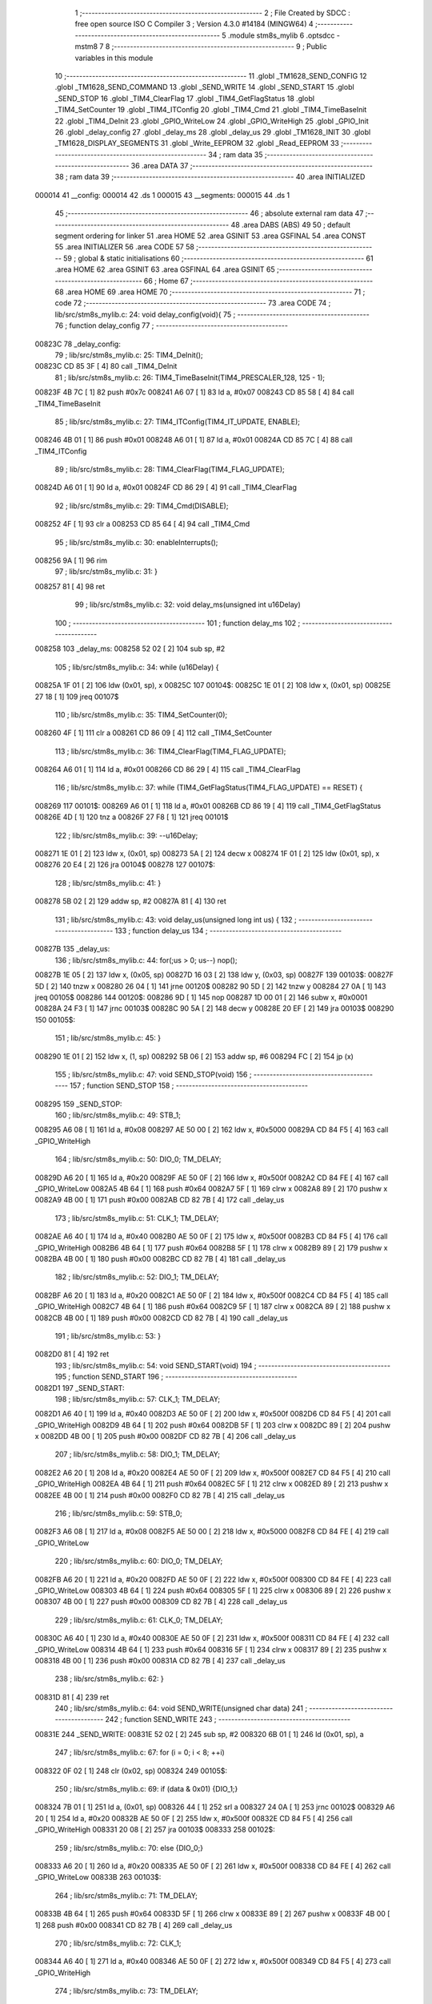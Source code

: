                                       1 ;--------------------------------------------------------
                                      2 ; File Created by SDCC : free open source ISO C Compiler 
                                      3 ; Version 4.3.0 #14184 (MINGW64)
                                      4 ;--------------------------------------------------------
                                      5 	.module stm8s_mylib
                                      6 	.optsdcc -mstm8
                                      7 	
                                      8 ;--------------------------------------------------------
                                      9 ; Public variables in this module
                                     10 ;--------------------------------------------------------
                                     11 	.globl _TM1628_SEND_CONFIG
                                     12 	.globl _TM1628_SEND_COMMAND
                                     13 	.globl _SEND_WRITE
                                     14 	.globl _SEND_START
                                     15 	.globl _SEND_STOP
                                     16 	.globl _TIM4_ClearFlag
                                     17 	.globl _TIM4_GetFlagStatus
                                     18 	.globl _TIM4_SetCounter
                                     19 	.globl _TIM4_ITConfig
                                     20 	.globl _TIM4_Cmd
                                     21 	.globl _TIM4_TimeBaseInit
                                     22 	.globl _TIM4_DeInit
                                     23 	.globl _GPIO_WriteLow
                                     24 	.globl _GPIO_WriteHigh
                                     25 	.globl _GPIO_Init
                                     26 	.globl _delay_config
                                     27 	.globl _delay_ms
                                     28 	.globl _delay_us
                                     29 	.globl _TM1628_INIT
                                     30 	.globl _TM1628_DISPLAY_SEGMENTS
                                     31 	.globl _Write_EEPROM
                                     32 	.globl _Read_EEPROM
                                     33 ;--------------------------------------------------------
                                     34 ; ram data
                                     35 ;--------------------------------------------------------
                                     36 	.area DATA
                                     37 ;--------------------------------------------------------
                                     38 ; ram data
                                     39 ;--------------------------------------------------------
                                     40 	.area INITIALIZED
      000014                         41 __config:
      000014                         42 	.ds 1
      000015                         43 __segments:
      000015                         44 	.ds 1
                                     45 ;--------------------------------------------------------
                                     46 ; absolute external ram data
                                     47 ;--------------------------------------------------------
                                     48 	.area DABS (ABS)
                                     49 
                                     50 ; default segment ordering for linker
                                     51 	.area HOME
                                     52 	.area GSINIT
                                     53 	.area GSFINAL
                                     54 	.area CONST
                                     55 	.area INITIALIZER
                                     56 	.area CODE
                                     57 
                                     58 ;--------------------------------------------------------
                                     59 ; global & static initialisations
                                     60 ;--------------------------------------------------------
                                     61 	.area HOME
                                     62 	.area GSINIT
                                     63 	.area GSFINAL
                                     64 	.area GSINIT
                                     65 ;--------------------------------------------------------
                                     66 ; Home
                                     67 ;--------------------------------------------------------
                                     68 	.area HOME
                                     69 	.area HOME
                                     70 ;--------------------------------------------------------
                                     71 ; code
                                     72 ;--------------------------------------------------------
                                     73 	.area CODE
                                     74 ;	lib/src/stm8s_mylib.c: 24: void delay_config(void){
                                     75 ;	-----------------------------------------
                                     76 ;	 function delay_config
                                     77 ;	-----------------------------------------
      00823C                         78 _delay_config:
                                     79 ;	lib/src/stm8s_mylib.c: 25: TIM4_DeInit();
      00823C CD 85 3F         [ 4]   80 	call	_TIM4_DeInit
                                     81 ;	lib/src/stm8s_mylib.c: 26: TIM4_TimeBaseInit(TIM4_PRESCALER_128, 125 - 1);
      00823F 4B 7C            [ 1]   82 	push	#0x7c
      008241 A6 07            [ 1]   83 	ld	a, #0x07
      008243 CD 85 58         [ 4]   84 	call	_TIM4_TimeBaseInit
                                     85 ;	lib/src/stm8s_mylib.c: 27: TIM4_ITConfig(TIM4_IT_UPDATE, ENABLE);
      008246 4B 01            [ 1]   86 	push	#0x01
      008248 A6 01            [ 1]   87 	ld	a, #0x01
      00824A CD 85 7C         [ 4]   88 	call	_TIM4_ITConfig
                                     89 ;	lib/src/stm8s_mylib.c: 28: TIM4_ClearFlag(TIM4_FLAG_UPDATE);
      00824D A6 01            [ 1]   90 	ld	a, #0x01
      00824F CD 86 29         [ 4]   91 	call	_TIM4_ClearFlag
                                     92 ;	lib/src/stm8s_mylib.c: 29: TIM4_Cmd(DISABLE);
      008252 4F               [ 1]   93 	clr	a
      008253 CD 85 64         [ 4]   94 	call	_TIM4_Cmd
                                     95 ;	lib/src/stm8s_mylib.c: 30: enableInterrupts();
      008256 9A               [ 1]   96 	rim
                                     97 ;	lib/src/stm8s_mylib.c: 31: }
      008257 81               [ 4]   98 	ret
                                     99 ;	lib/src/stm8s_mylib.c: 32: void delay_ms(unsigned int  u16Delay)
                                    100 ;	-----------------------------------------
                                    101 ;	 function delay_ms
                                    102 ;	-----------------------------------------
      008258                        103 _delay_ms:
      008258 52 02            [ 2]  104 	sub	sp, #2
                                    105 ;	lib/src/stm8s_mylib.c: 34: while (u16Delay) {
      00825A 1F 01            [ 2]  106 	ldw	(0x01, sp), x
      00825C                        107 00104$:
      00825C 1E 01            [ 2]  108 	ldw	x, (0x01, sp)
      00825E 27 18            [ 1]  109 	jreq	00107$
                                    110 ;	lib/src/stm8s_mylib.c: 35: TIM4_SetCounter(0);
      008260 4F               [ 1]  111 	clr	a
      008261 CD 86 09         [ 4]  112 	call	_TIM4_SetCounter
                                    113 ;	lib/src/stm8s_mylib.c: 36: TIM4_ClearFlag(TIM4_FLAG_UPDATE);
      008264 A6 01            [ 1]  114 	ld	a, #0x01
      008266 CD 86 29         [ 4]  115 	call	_TIM4_ClearFlag
                                    116 ;	lib/src/stm8s_mylib.c: 37: while (TIM4_GetFlagStatus(TIM4_FLAG_UPDATE) == RESET) {
      008269                        117 00101$:
      008269 A6 01            [ 1]  118 	ld	a, #0x01
      00826B CD 86 19         [ 4]  119 	call	_TIM4_GetFlagStatus
      00826E 4D               [ 1]  120 	tnz	a
      00826F 27 F8            [ 1]  121 	jreq	00101$
                                    122 ;	lib/src/stm8s_mylib.c: 39: --u16Delay;
      008271 1E 01            [ 2]  123 	ldw	x, (0x01, sp)
      008273 5A               [ 2]  124 	decw	x
      008274 1F 01            [ 2]  125 	ldw	(0x01, sp), x
      008276 20 E4            [ 2]  126 	jra	00104$
      008278                        127 00107$:
                                    128 ;	lib/src/stm8s_mylib.c: 41: }
      008278 5B 02            [ 2]  129 	addw	sp, #2
      00827A 81               [ 4]  130 	ret
                                    131 ;	lib/src/stm8s_mylib.c: 43: void delay_us(unsigned long int  us) {
                                    132 ;	-----------------------------------------
                                    133 ;	 function delay_us
                                    134 ;	-----------------------------------------
      00827B                        135 _delay_us:
                                    136 ;	lib/src/stm8s_mylib.c: 44: for(;us > 0; us--) nop();
      00827B 1E 05            [ 2]  137 	ldw	x, (0x05, sp)
      00827D 16 03            [ 2]  138 	ldw	y, (0x03, sp)
      00827F                        139 00103$:
      00827F 5D               [ 2]  140 	tnzw	x
      008280 26 04            [ 1]  141 	jrne	00120$
      008282 90 5D            [ 2]  142 	tnzw	y
      008284 27 0A            [ 1]  143 	jreq	00105$
      008286                        144 00120$:
      008286 9D               [ 1]  145 	nop
      008287 1D 00 01         [ 2]  146 	subw	x, #0x0001
      00828A 24 F3            [ 1]  147 	jrnc	00103$
      00828C 90 5A            [ 2]  148 	decw	y
      00828E 20 EF            [ 2]  149 	jra	00103$
      008290                        150 00105$:
                                    151 ;	lib/src/stm8s_mylib.c: 45: }
      008290 1E 01            [ 2]  152 	ldw	x, (1, sp)
      008292 5B 06            [ 2]  153 	addw	sp, #6
      008294 FC               [ 2]  154 	jp	(x)
                                    155 ;	lib/src/stm8s_mylib.c: 47: void SEND_STOP(void)
                                    156 ;	-----------------------------------------
                                    157 ;	 function SEND_STOP
                                    158 ;	-----------------------------------------
      008295                        159 _SEND_STOP:
                                    160 ;	lib/src/stm8s_mylib.c: 49: STB_1;
      008295 A6 08            [ 1]  161 	ld	a, #0x08
      008297 AE 50 00         [ 2]  162 	ldw	x, #0x5000
      00829A CD 84 F5         [ 4]  163 	call	_GPIO_WriteHigh
                                    164 ;	lib/src/stm8s_mylib.c: 50: DIO_0; TM_DELAY;  
      00829D A6 20            [ 1]  165 	ld	a, #0x20
      00829F AE 50 0F         [ 2]  166 	ldw	x, #0x500f
      0082A2 CD 84 FE         [ 4]  167 	call	_GPIO_WriteLow
      0082A5 4B 64            [ 1]  168 	push	#0x64
      0082A7 5F               [ 1]  169 	clrw	x
      0082A8 89               [ 2]  170 	pushw	x
      0082A9 4B 00            [ 1]  171 	push	#0x00
      0082AB CD 82 7B         [ 4]  172 	call	_delay_us
                                    173 ;	lib/src/stm8s_mylib.c: 51: CLK_1; TM_DELAY;
      0082AE A6 40            [ 1]  174 	ld	a, #0x40
      0082B0 AE 50 0F         [ 2]  175 	ldw	x, #0x500f
      0082B3 CD 84 F5         [ 4]  176 	call	_GPIO_WriteHigh
      0082B6 4B 64            [ 1]  177 	push	#0x64
      0082B8 5F               [ 1]  178 	clrw	x
      0082B9 89               [ 2]  179 	pushw	x
      0082BA 4B 00            [ 1]  180 	push	#0x00
      0082BC CD 82 7B         [ 4]  181 	call	_delay_us
                                    182 ;	lib/src/stm8s_mylib.c: 52: DIO_1; TM_DELAY;
      0082BF A6 20            [ 1]  183 	ld	a, #0x20
      0082C1 AE 50 0F         [ 2]  184 	ldw	x, #0x500f
      0082C4 CD 84 F5         [ 4]  185 	call	_GPIO_WriteHigh
      0082C7 4B 64            [ 1]  186 	push	#0x64
      0082C9 5F               [ 1]  187 	clrw	x
      0082CA 89               [ 2]  188 	pushw	x
      0082CB 4B 00            [ 1]  189 	push	#0x00
      0082CD CD 82 7B         [ 4]  190 	call	_delay_us
                                    191 ;	lib/src/stm8s_mylib.c: 53: }
      0082D0 81               [ 4]  192 	ret
                                    193 ;	lib/src/stm8s_mylib.c: 54: void SEND_START(void)
                                    194 ;	-----------------------------------------
                                    195 ;	 function SEND_START
                                    196 ;	-----------------------------------------
      0082D1                        197 _SEND_START:
                                    198 ;	lib/src/stm8s_mylib.c: 57: CLK_1; TM_DELAY;
      0082D1 A6 40            [ 1]  199 	ld	a, #0x40
      0082D3 AE 50 0F         [ 2]  200 	ldw	x, #0x500f
      0082D6 CD 84 F5         [ 4]  201 	call	_GPIO_WriteHigh
      0082D9 4B 64            [ 1]  202 	push	#0x64
      0082DB 5F               [ 1]  203 	clrw	x
      0082DC 89               [ 2]  204 	pushw	x
      0082DD 4B 00            [ 1]  205 	push	#0x00
      0082DF CD 82 7B         [ 4]  206 	call	_delay_us
                                    207 ;	lib/src/stm8s_mylib.c: 58: DIO_1; TM_DELAY;
      0082E2 A6 20            [ 1]  208 	ld	a, #0x20
      0082E4 AE 50 0F         [ 2]  209 	ldw	x, #0x500f
      0082E7 CD 84 F5         [ 4]  210 	call	_GPIO_WriteHigh
      0082EA 4B 64            [ 1]  211 	push	#0x64
      0082EC 5F               [ 1]  212 	clrw	x
      0082ED 89               [ 2]  213 	pushw	x
      0082EE 4B 00            [ 1]  214 	push	#0x00
      0082F0 CD 82 7B         [ 4]  215 	call	_delay_us
                                    216 ;	lib/src/stm8s_mylib.c: 59: STB_0;
      0082F3 A6 08            [ 1]  217 	ld	a, #0x08
      0082F5 AE 50 00         [ 2]  218 	ldw	x, #0x5000
      0082F8 CD 84 FE         [ 4]  219 	call	_GPIO_WriteLow
                                    220 ;	lib/src/stm8s_mylib.c: 60: DIO_0; TM_DELAY;
      0082FB A6 20            [ 1]  221 	ld	a, #0x20
      0082FD AE 50 0F         [ 2]  222 	ldw	x, #0x500f
      008300 CD 84 FE         [ 4]  223 	call	_GPIO_WriteLow
      008303 4B 64            [ 1]  224 	push	#0x64
      008305 5F               [ 1]  225 	clrw	x
      008306 89               [ 2]  226 	pushw	x
      008307 4B 00            [ 1]  227 	push	#0x00
      008309 CD 82 7B         [ 4]  228 	call	_delay_us
                                    229 ;	lib/src/stm8s_mylib.c: 61: CLK_0; TM_DELAY;
      00830C A6 40            [ 1]  230 	ld	a, #0x40
      00830E AE 50 0F         [ 2]  231 	ldw	x, #0x500f
      008311 CD 84 FE         [ 4]  232 	call	_GPIO_WriteLow
      008314 4B 64            [ 1]  233 	push	#0x64
      008316 5F               [ 1]  234 	clrw	x
      008317 89               [ 2]  235 	pushw	x
      008318 4B 00            [ 1]  236 	push	#0x00
      00831A CD 82 7B         [ 4]  237 	call	_delay_us
                                    238 ;	lib/src/stm8s_mylib.c: 62: }
      00831D 81               [ 4]  239 	ret
                                    240 ;	lib/src/stm8s_mylib.c: 64: void SEND_WRITE(unsigned char data)
                                    241 ;	-----------------------------------------
                                    242 ;	 function SEND_WRITE
                                    243 ;	-----------------------------------------
      00831E                        244 _SEND_WRITE:
      00831E 52 02            [ 2]  245 	sub	sp, #2
      008320 6B 01            [ 1]  246 	ld	(0x01, sp), a
                                    247 ;	lib/src/stm8s_mylib.c: 67: for (i = 0; i < 8; ++i)
      008322 0F 02            [ 1]  248 	clr	(0x02, sp)
      008324                        249 00105$:
                                    250 ;	lib/src/stm8s_mylib.c: 69: if (data & 0x01) {DIO_1;}
      008324 7B 01            [ 1]  251 	ld	a, (0x01, sp)
      008326 44               [ 1]  252 	srl	a
      008327 24 0A            [ 1]  253 	jrnc	00102$
      008329 A6 20            [ 1]  254 	ld	a, #0x20
      00832B AE 50 0F         [ 2]  255 	ldw	x, #0x500f
      00832E CD 84 F5         [ 4]  256 	call	_GPIO_WriteHigh
      008331 20 08            [ 2]  257 	jra	00103$
      008333                        258 00102$:
                                    259 ;	lib/src/stm8s_mylib.c: 70: else {DIO_0;}
      008333 A6 20            [ 1]  260 	ld	a, #0x20
      008335 AE 50 0F         [ 2]  261 	ldw	x, #0x500f
      008338 CD 84 FE         [ 4]  262 	call	_GPIO_WriteLow
      00833B                        263 00103$:
                                    264 ;	lib/src/stm8s_mylib.c: 71: TM_DELAY;	
      00833B 4B 64            [ 1]  265 	push	#0x64
      00833D 5F               [ 1]  266 	clrw	x
      00833E 89               [ 2]  267 	pushw	x
      00833F 4B 00            [ 1]  268 	push	#0x00
      008341 CD 82 7B         [ 4]  269 	call	_delay_us
                                    270 ;	lib/src/stm8s_mylib.c: 72: CLK_1;
      008344 A6 40            [ 1]  271 	ld	a, #0x40
      008346 AE 50 0F         [ 2]  272 	ldw	x, #0x500f
      008349 CD 84 F5         [ 4]  273 	call	_GPIO_WriteHigh
                                    274 ;	lib/src/stm8s_mylib.c: 73: TM_DELAY;
      00834C 4B 64            [ 1]  275 	push	#0x64
      00834E 5F               [ 1]  276 	clrw	x
      00834F 89               [ 2]  277 	pushw	x
      008350 4B 00            [ 1]  278 	push	#0x00
      008352 CD 82 7B         [ 4]  279 	call	_delay_us
                                    280 ;	lib/src/stm8s_mylib.c: 74: CLK_0;
      008355 A6 40            [ 1]  281 	ld	a, #0x40
      008357 AE 50 0F         [ 2]  282 	ldw	x, #0x500f
      00835A CD 84 FE         [ 4]  283 	call	_GPIO_WriteLow
                                    284 ;	lib/src/stm8s_mylib.c: 75: data >>= 1;
      00835D 04 01            [ 1]  285 	srl	(0x01, sp)
                                    286 ;	lib/src/stm8s_mylib.c: 67: for (i = 0; i < 8; ++i)
      00835F 0C 02            [ 1]  287 	inc	(0x02, sp)
      008361 7B 02            [ 1]  288 	ld	a, (0x02, sp)
      008363 A1 08            [ 1]  289 	cp	a, #0x08
      008365 25 BD            [ 1]  290 	jrc	00105$
                                    291 ;	lib/src/stm8s_mylib.c: 77: }
      008367 5B 02            [ 2]  292 	addw	sp, #2
      008369 81               [ 4]  293 	ret
                                    294 ;	lib/src/stm8s_mylib.c: 78: void TM1628_SEND_COMMAND(const unsigned char value)
                                    295 ;	-----------------------------------------
                                    296 ;	 function TM1628_SEND_COMMAND
                                    297 ;	-----------------------------------------
      00836A                        298 _TM1628_SEND_COMMAND:
                                    299 ;	lib/src/stm8s_mylib.c: 80: SEND_START();
      00836A 88               [ 1]  300 	push	a
      00836B CD 82 D1         [ 4]  301 	call	_SEND_START
      00836E 84               [ 1]  302 	pop	a
                                    303 ;	lib/src/stm8s_mylib.c: 81: SEND_WRITE(value);
      00836F CD 83 1E         [ 4]  304 	call	_SEND_WRITE
                                    305 ;	lib/src/stm8s_mylib.c: 82: SEND_STOP();
      008372 CD 82 95         [ 4]  306 	call	_SEND_STOP
                                    307 ;	lib/src/stm8s_mylib.c: 83: TM_DELAY;
      008375 4B 64            [ 1]  308 	push	#0x64
      008377 5F               [ 1]  309 	clrw	x
      008378 89               [ 2]  310 	pushw	x
      008379 4B 00            [ 1]  311 	push	#0x00
      00837B CD 82 7B         [ 4]  312 	call	_delay_us
                                    313 ;	lib/src/stm8s_mylib.c: 84: }
      00837E 81               [ 4]  314 	ret
                                    315 ;	lib/src/stm8s_mylib.c: 86: void TM1628_SEND_CONFIG(const unsigned char enable, const unsigned char brightness)
                                    316 ;	-----------------------------------------
                                    317 ;	 function TM1628_SEND_CONFIG
                                    318 ;	-----------------------------------------
      00837F                        319 _TM1628_SEND_CONFIG:
      00837F 52 02            [ 2]  320 	sub	sp, #2
                                    321 ;	lib/src/stm8s_mylib.c: 88: TM1628_SEND_COMMAND(TM1628_CMD_MODE_DIS_2);
      008381 88               [ 1]  322 	push	a
      008382 A6 03            [ 1]  323 	ld	a, #0x03
      008384 CD 83 6A         [ 4]  324 	call	_TM1628_SEND_COMMAND
      008387 84               [ 1]  325 	pop	a
                                    326 ;	lib/src/stm8s_mylib.c: 89: _config = (enable ? TM1628_SET_DISPLAY_ON : TM1628_SET_DISPLAY_OFF) |
      008388 4D               [ 1]  327 	tnz	a
      008389 27 04            [ 1]  328 	jreq	00103$
      00838B AE 00 08         [ 2]  329 	ldw	x, #0x0008
      00838E 21                     330 	.byte 0x21
      00838F                        331 00103$:
      00838F 5F               [ 1]  332 	clrw	x
      008390                        333 00104$:
                                    334 ;	lib/src/stm8s_mylib.c: 90: (brightness > TM1628_BRIGHTNESS_MAX ? TM1628_BRIGHTNESS_MAX : brightness);
      008390 7B 05            [ 1]  335 	ld	a, (0x05, sp)
      008392 A1 07            [ 1]  336 	cp	a, #0x07
      008394 23 06            [ 2]  337 	jrule	00105$
      008396 A6 07            [ 1]  338 	ld	a, #0x07
      008398 0F 01            [ 1]  339 	clr	(0x01, sp)
      00839A 20 04            [ 2]  340 	jra	00106$
      00839C                        341 00105$:
      00839C 7B 05            [ 1]  342 	ld	a, (0x05, sp)
      00839E 0F 01            [ 1]  343 	clr	(0x01, sp)
      0083A0                        344 00106$:
      0083A0 89               [ 2]  345 	pushw	x
      0083A1 1A 02            [ 1]  346 	or	a, (2, sp)
      0083A3 85               [ 2]  347 	popw	x
                                    348 ;	lib/src/stm8s_mylib.c: 92: TM1628_SEND_COMMAND(TM1628_CMD_SET_DSIPLAY | _config);
      0083A4 C7 00 14         [ 1]  349 	ld	__config+0, a
      0083A7 AA 80            [ 1]  350 	or	a, #0x80
      0083A9 1E 03            [ 2]  351 	ldw	x, (3, sp)
      0083AB 1F 04            [ 2]  352 	ldw	(4, sp), x
      0083AD 5B 03            [ 2]  353 	addw	sp, #3
                                    354 ;	lib/src/stm8s_mylib.c: 94: }
      0083AF CC 83 6A         [ 2]  355 	jp	_TM1628_SEND_COMMAND
      0083B2 84               [ 1]  356 	pop	a
      0083B3 FC               [ 2]  357 	jp	(x)
                                    358 ;	lib/src/stm8s_mylib.c: 95: void TM1628_INIT(unsigned char enable, const unsigned char brightness)
                                    359 ;	-----------------------------------------
                                    360 ;	 function TM1628_INIT
                                    361 ;	-----------------------------------------
      0083B4                        362 _TM1628_INIT:
      0083B4 88               [ 1]  363 	push	a
      0083B5 6B 01            [ 1]  364 	ld	(0x01, sp), a
                                    365 ;	lib/src/stm8s_mylib.c: 97: GPIO_Init(GPIOA, STB, GPIO_MODE_OUT_PP_HIGH_FAST);	
      0083B7 4B F0            [ 1]  366 	push	#0xf0
      0083B9 A6 08            [ 1]  367 	ld	a, #0x08
      0083BB AE 50 00         [ 2]  368 	ldw	x, #0x5000
      0083BE CD 84 7B         [ 4]  369 	call	_GPIO_Init
                                    370 ;	lib/src/stm8s_mylib.c: 98: GPIO_Init(GPIOD, DIO|SCLK, GPIO_MODE_OUT_PP_HIGH_FAST);
      0083C1 4B F0            [ 1]  371 	push	#0xf0
      0083C3 A6 60            [ 1]  372 	ld	a, #0x60
      0083C5 AE 50 0F         [ 2]  373 	ldw	x, #0x500f
      0083C8 CD 84 7B         [ 4]  374 	call	_GPIO_Init
                                    375 ;	lib/src/stm8s_mylib.c: 100: TM1628_SEND_CONFIG(enable, brightness);
      0083CB 7B 04            [ 1]  376 	ld	a, (0x04, sp)
      0083CD 88               [ 1]  377 	push	a
      0083CE 7B 02            [ 1]  378 	ld	a, (0x02, sp)
      0083D0 CD 83 7F         [ 4]  379 	call	_TM1628_SEND_CONFIG
                                    380 ;	lib/src/stm8s_mylib.c: 101: }
      0083D3 84               [ 1]  381 	pop	a
      0083D4 85               [ 2]  382 	popw	x
      0083D5 84               [ 1]  383 	pop	a
      0083D6 FC               [ 2]  384 	jp	(x)
                                    385 ;	lib/src/stm8s_mylib.c: 102: void TM1628_DISPLAY_SEGMENTS(const unsigned char position, const unsigned char digit, unsigned char dot)
                                    386 ;	-----------------------------------------
                                    387 ;	 function TM1628_DISPLAY_SEGMENTS
                                    388 ;	-----------------------------------------
      0083D7                        389 _TM1628_DISPLAY_SEGMENTS:
      0083D7 52 04            [ 2]  390 	sub	sp, #4
      0083D9 6B 03            [ 1]  391 	ld	(0x03, sp), a
                                    392 ;	lib/src/stm8s_mylib.c: 105: if (digit < 15)
      0083DB 7B 07            [ 1]  393 	ld	a, (0x07, sp)
      0083DD A1 0F            [ 1]  394 	cp	a, #0x0f
      0083DF 24 0A            [ 1]  395 	jrnc	00102$
                                    396 ;	lib/src/stm8s_mylib.c: 107: segments = _digit2segments[digit];
      0083E1 5F               [ 1]  397 	clrw	x
      0083E2 7B 07            [ 1]  398 	ld	a, (0x07, sp)
      0083E4 97               [ 1]  399 	ld	xl, a
      0083E5 D6 80 91         [ 1]  400 	ld	a, (__digit2segments+0, x)
      0083E8 6B 04            [ 1]  401 	ld	(0x04, sp), a
                                    402 ;	lib/src/stm8s_mylib.c: 110: segments = 0x00;	
      0083EA C5                     403 	.byte 0xc5
      0083EB                        404 00102$:
      0083EB 0F 04            [ 1]  405 	clr	(0x04, sp)
      0083ED                        406 00103$:
                                    407 ;	lib/src/stm8s_mylib.c: 112: if ( (dot == 1 & (position == 2 )) | (dot == 2 & (position == 0 )) ) {
      0083ED 7B 08            [ 1]  408 	ld	a, (0x08, sp)
      0083EF 4A               [ 1]  409 	dec	a
      0083F0 26 05            [ 1]  410 	jrne	00120$
      0083F2 A6 01            [ 1]  411 	ld	a, #0x01
      0083F4 6B 02            [ 1]  412 	ld	(0x02, sp), a
      0083F6 C5                     413 	.byte 0xc5
      0083F7                        414 00120$:
      0083F7 0F 02            [ 1]  415 	clr	(0x02, sp)
      0083F9                        416 00121$:
      0083F9 7B 03            [ 1]  417 	ld	a, (0x03, sp)
      0083FB A0 02            [ 1]  418 	sub	a, #0x02
      0083FD 26 02            [ 1]  419 	jrne	00123$
      0083FF 4C               [ 1]  420 	inc	a
      008400 21                     421 	.byte 0x21
      008401                        422 00123$:
      008401 4F               [ 1]  423 	clr	a
      008402                        424 00124$:
      008402 14 02            [ 1]  425 	and	a, (0x02, sp)
      008404 6B 01            [ 1]  426 	ld	(0x01, sp), a
      008406 7B 08            [ 1]  427 	ld	a, (0x08, sp)
      008408 A0 02            [ 1]  428 	sub	a, #0x02
      00840A 26 04            [ 1]  429 	jrne	00126$
      00840C 4C               [ 1]  430 	inc	a
      00840D 6B 02            [ 1]  431 	ld	(0x02, sp), a
      00840F C5                     432 	.byte 0xc5
      008410                        433 00126$:
      008410 0F 02            [ 1]  434 	clr	(0x02, sp)
      008412                        435 00127$:
      008412 7B 03            [ 1]  436 	ld	a, (0x03, sp)
      008414 A0 00            [ 1]  437 	sub	a, #0x00
      008416 26 02            [ 1]  438 	jrne	00129$
      008418 4C               [ 1]  439 	inc	a
      008419 21                     440 	.byte 0x21
      00841A                        441 00129$:
      00841A 4F               [ 1]  442 	clr	a
      00841B                        443 00130$:
      00841B 14 02            [ 1]  444 	and	a, (0x02, sp)
      00841D 1A 01            [ 1]  445 	or	a, (0x01, sp)
      00841F 27 05            [ 1]  446 	jreq	00105$
                                    447 ;	lib/src/stm8s_mylib.c: 113: segments = segments | 0x80;
      008421 08 04            [ 1]  448 	sll	(0x04, sp)
      008423 99               [ 1]  449 	scf
      008424 06 04            [ 1]  450 	rrc	(0x04, sp)
      008426                        451 00105$:
                                    452 ;	lib/src/stm8s_mylib.c: 115: TM1628_SEND_COMMAND(TM1628_CMD_SET_DATA | TM1628_SET_DATA_F_ADDR);
      008426 A6 44            [ 1]  453 	ld	a, #0x44
      008428 CD 83 6A         [ 4]  454 	call	_TM1628_SEND_COMMAND
                                    455 ;	lib/src/stm8s_mylib.c: 116: SEND_START();
      00842B CD 82 D1         [ 4]  456 	call	_SEND_START
                                    457 ;	lib/src/stm8s_mylib.c: 117: SEND_WRITE(TM1628_CMD_SET_ADDR | position );
      00842E 7B 03            [ 1]  458 	ld	a, (0x03, sp)
      008430 AA C0            [ 1]  459 	or	a, #0xc0
      008432 CD 83 1E         [ 4]  460 	call	_SEND_WRITE
                                    461 ;	lib/src/stm8s_mylib.c: 118: SEND_WRITE(segments);
      008435 7B 04            [ 1]  462 	ld	a, (0x04, sp)
      008437 CD 83 1E         [ 4]  463 	call	_SEND_WRITE
                                    464 ;	lib/src/stm8s_mylib.c: 119: SEND_STOP();
      00843A CD 82 95         [ 4]  465 	call	_SEND_STOP
                                    466 ;	lib/src/stm8s_mylib.c: 120: TM_DELAY;
      00843D 4B 64            [ 1]  467 	push	#0x64
      00843F 5F               [ 1]  468 	clrw	x
      008440 89               [ 2]  469 	pushw	x
      008441 4B 00            [ 1]  470 	push	#0x00
      008443 CD 82 7B         [ 4]  471 	call	_delay_us
                                    472 ;	lib/src/stm8s_mylib.c: 121: }
      008446 1E 05            [ 2]  473 	ldw	x, (5, sp)
      008448 5B 08            [ 2]  474 	addw	sp, #8
      00844A FC               [ 2]  475 	jp	(x)
                                    476 ;	lib/src/stm8s_mylib.c: 122: void Write_EEPROM(uint32_t Address, unsigned char Data){
                                    477 ;	-----------------------------------------
                                    478 ;	 function Write_EEPROM
                                    479 ;	-----------------------------------------
      00844B                        480 _Write_EEPROM:
                                    481 ;	lib/src/stm8s_mylib.c: 124: FLASH->DUKR = (uint8_t)0xAE ; /*!< Second RASS key */ /* Warning: keys are reversed on data memory !!! */ 
      00844B 35 AE 50 64      [ 1]  482 	mov	0x5064+0, #0xae
                                    483 ;	lib/src/stm8s_mylib.c: 125: FLASH->DUKR = (uint8_t)0x56 ;  /*!< First RASS key */
      00844F 35 56 50 64      [ 1]  484 	mov	0x5064+0, #0x56
                                    485 ;	lib/src/stm8s_mylib.c: 127: *(PointerAttr uint8_t*) (MemoryAddressCast)Address = Data;
      008453 1E 05            [ 2]  486 	ldw	x, (0x05, sp)
      008455 7B 07            [ 1]  487 	ld	a, (0x07, sp)
      008457 F7               [ 1]  488 	ld	(x), a
                                    489 ;	lib/src/stm8s_mylib.c: 130: FLASH->IAPSR &= (uint8_t)0xF7; /*!< Data EEPROM memory */
      008458 C6 50 5F         [ 1]  490 	ld	a, 0x505f
      00845B A4 F7            [ 1]  491 	and	a, #0xf7
      00845D C7 50 5F         [ 1]  492 	ld	0x505f, a
                                    493 ;	lib/src/stm8s_mylib.c: 131: }
      008460 1E 01            [ 2]  494 	ldw	x, (1, sp)
      008462 5B 07            [ 2]  495 	addw	sp, #7
      008464 FC               [ 2]  496 	jp	(x)
                                    497 ;	lib/src/stm8s_mylib.c: 132: uint8_t Read_EEPROM(uint32_t Address){
                                    498 ;	-----------------------------------------
                                    499 ;	 function Read_EEPROM
                                    500 ;	-----------------------------------------
      008465                        501 _Read_EEPROM:
                                    502 ;	lib/src/stm8s_mylib.c: 133: return(*(PointerAttr uint8_t *) (MemoryAddressCast)Address);
      008465 1E 05            [ 2]  503 	ldw	x, (0x05, sp)
      008467 F6               [ 1]  504 	ld	a, (x)
                                    505 ;	lib/src/stm8s_mylib.c: 134: }
      008468 1E 01            [ 2]  506 	ldw	x, (1, sp)
      00846A 5B 06            [ 2]  507 	addw	sp, #6
      00846C FC               [ 2]  508 	jp	(x)
                                    509 	.area CODE
                                    510 	.area CONST
      008091                        511 __digit2segments:
      008091 3F                     512 	.db #0x3f	; 63
      008092 06                     513 	.db #0x06	; 6
      008093 5B                     514 	.db #0x5b	; 91
      008094 4F                     515 	.db #0x4f	; 79	'O'
      008095 66                     516 	.db #0x66	; 102	'f'
      008096 6D                     517 	.db #0x6d	; 109	'm'
      008097 7D                     518 	.db #0x7d	; 125
      008098 07                     519 	.db #0x07	; 7
      008099 7F                     520 	.db #0x7f	; 127
      00809A 6F                     521 	.db #0x6f	; 111	'o'
      00809B 77                     522 	.db #0x77	; 119	'w'
      00809C 38                     523 	.db #0x38	; 56	'8'
      00809D 74                     524 	.db #0x74	; 116	't'
      00809E 54                     525 	.db #0x54	; 84	'T'
      00809F 5E                     526 	.db #0x5e	; 94
                                    527 	.area INITIALIZER
      0080B2                        528 __xinit___config:
      0080B2 0F                     529 	.db #0x0f	; 15
      0080B3                        530 __xinit___segments:
      0080B3 FF                     531 	.db #0xff	; 255
                                    532 	.area CABS (ABS)
